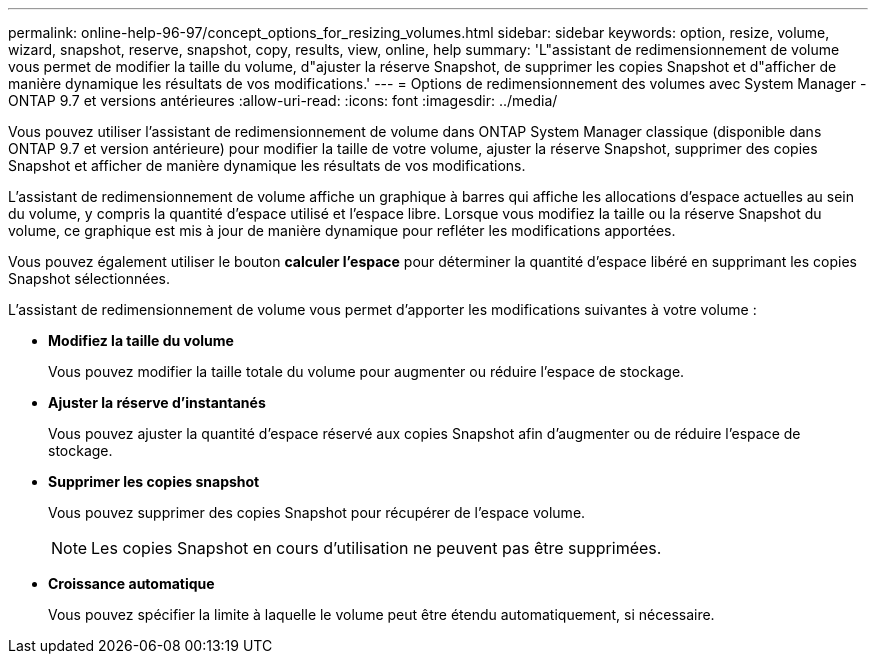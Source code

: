 ---
permalink: online-help-96-97/concept_options_for_resizing_volumes.html 
sidebar: sidebar 
keywords: option, resize, volume, wizard, snapshot, reserve, snapshot, copy, results, view, online, help 
summary: 'L"assistant de redimensionnement de volume vous permet de modifier la taille du volume, d"ajuster la réserve Snapshot, de supprimer les copies Snapshot et d"afficher de manière dynamique les résultats de vos modifications.' 
---
= Options de redimensionnement des volumes avec System Manager - ONTAP 9.7 et versions antérieures
:allow-uri-read: 
:icons: font
:imagesdir: ../media/


[role="lead"]
Vous pouvez utiliser l'assistant de redimensionnement de volume dans ONTAP System Manager classique (disponible dans ONTAP 9.7 et version antérieure) pour modifier la taille de votre volume, ajuster la réserve Snapshot, supprimer des copies Snapshot et afficher de manière dynamique les résultats de vos modifications.

L'assistant de redimensionnement de volume affiche un graphique à barres qui affiche les allocations d'espace actuelles au sein du volume, y compris la quantité d'espace utilisé et l'espace libre. Lorsque vous modifiez la taille ou la réserve Snapshot du volume, ce graphique est mis à jour de manière dynamique pour refléter les modifications apportées.

Vous pouvez également utiliser le bouton *calculer l'espace* pour déterminer la quantité d'espace libéré en supprimant les copies Snapshot sélectionnées.

L'assistant de redimensionnement de volume vous permet d'apporter les modifications suivantes à votre volume :

* *Modifiez la taille du volume*
+
Vous pouvez modifier la taille totale du volume pour augmenter ou réduire l'espace de stockage.

* *Ajuster la réserve d'instantanés*
+
Vous pouvez ajuster la quantité d'espace réservé aux copies Snapshot afin d'augmenter ou de réduire l'espace de stockage.

* *Supprimer les copies snapshot*
+
Vous pouvez supprimer des copies Snapshot pour récupérer de l'espace volume.

+
[NOTE]
====
Les copies Snapshot en cours d'utilisation ne peuvent pas être supprimées.

====
* *Croissance automatique*
+
Vous pouvez spécifier la limite à laquelle le volume peut être étendu automatiquement, si nécessaire.


